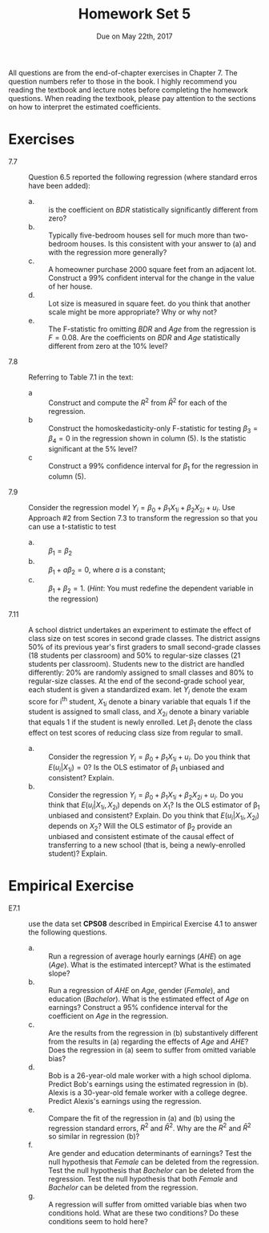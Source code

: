 #+TITLE: Homework Set 5
#+AUTHOR:
#+DATE: Due on May 22th, 2017
#+OPTIONS: toc:nil H:1 num:0
#+LATEX_CLASS: article
#+LATEX_CLASS_OPTIONS: [a4paper,11pt]
#+LATEX_HEADER: \usepackage[margin=1.2in]{geometry}
#+LATEX_HEADER: \usepackage{setspace}
#+LATEX_HEADER: \singlespacing
#+LATEX_HEADER: \usepackage{parskip}
#+LATEX_HEADER: \usepackage{amsthm}
#+LATEX_HEADER: \usepackage{mathtools}
#+LATEX_HEADER: \newcommand{\dx}{\mathrm{d}}
#+LATEX_HEADER: \newcommand{\var}{\mathrm{var}}
#+LATEX_HEADER: \newcommand{\cov}{\mathrm{cov}}
#+LATEX_HEADER: \newcommand{\corr}{\mathrm{corr}}
#+LATEX_HEADER: \newcommand{\pr}{\mathrm{Pr}}

All questions are from the end-of-chapter exercises in Chapter 7. The question
numbers refer to those in the book. I highly recommend you reading the
textbook and lecture notes before completing the homework
questions. When reading the textbook, please pay attention to the
sections on how to interpret the estimated coefficients.

* Exercises

- 7.7 :: Question 6.5 reported the following regression (where
         standard erros have been added): 
         \begin{equation*}
         \begin{split}
         \widehat{Price} &= \underset{(23.9)}{119.2} + \underset{(2.61)}{0.485}BDR + \underset{(8.94)}{23.4}Bath + \underset{(0.011)}{0.156} Hsize + \underset{(0.00048)}{0.002}Lsize \\
         &+ \underset{(0.311)}{0.090} Age - \underset{(10.5)}{48.8}Poor,\, \bar{R}^2 = 0.72,\, SER = 41.5
         \end{split}
         \end{equation*}
  - a. :: is the coefficient on $BDR$ statistically significantly
          different from zero?
  - b. :: Typically five-bedroom houses sell for much more than
          two-bedroom houses. Is this consistent with your answer to
          (a) and with the regression more generally?
  - c. :: A homeowner purchase 2000 square feet from an adjacent
          lot. Construct a 99% confident interval for the change in
          the value of her house.
  - d. :: Lot size is measured in square feet. do you think that
          another scale might be more appropriate? Why or why not?
  - e. :: The F-statistic fro omitting $BDR$ and $Age$ from the
          regression is $F = 0.08$. Are the coefficients on $BDR$ and
          $Age$ statistically different from zero at the 10% level?

\vspace{0.5cm}

- 7.8 :: Referring to Table 7.1 in the text:
  - a :: Construct and compute the $R^2$ from $\bar{R}^2$ for each of
         the regression.
  - b :: Construct the homoskedasticity-only F-statistic for testing
         $\beta_3 = \beta_4 = 0$ in the regression shown in column
         (5). Is the statistic significant at the 5% level?
  - c :: Construct a 99% confidence interval for $\beta_1$ for the
         regression in column (5). 

\vspace{0.5cm}

- 7.9 :: Consider the regression model $Y_i = \beta_0 + \beta_1
         X_{1i} + \beta_2 X_{2i} + u_i$. Use Approach #2 from Section
         7.3 to transform the regression so that you can use a
         t-statistic to test
  - a. :: $\beta_1 = \beta_2$
  - b. :: $\beta_1 + a\beta_2 = 0$, where $a$ is a constant;
  - c. :: $\beta_1 + \beta_2 = 1$. (/Hint/: You must redefine the
          dependent variable in the regression)

\vspace{0.5cm}

- 7.11 :: A school district undertakes an experiment to estimate the
          effect of class size on test scores in second grade
          classes. The district assigns 50% of its previous year's
          first graders to small second-grade classes (18 students per
          classroom) and 50% to regular-size classes (21 students per
          classroom). Students new to the district are handled
          differently: 20% are randomly assigned to small classes and
          80% to regular-size classes. At the end of the second-grade
          school year, each student is given a standardized exam. let
          $Y_i$ denote the exam score for i^{th} student, $X_{1i}$
          denote a binary variable that equals 1 if the student is
          assigned to small class, and $X_{2i}$ denote a binary
          variable that equals 1 if the student is newly enrolled. Let
          $\beta_1$ denote the class effect on test scores of reducing
          class size from regular to small.
  - a. :: Consider the regression $Y_i = \beta_0 + \beta_1 X_{1i} +
          u_i$. Do you think that $E(u_i | X_{1i}) = 0$? Is the OLS
          estimator of $\beta_1$ unbiased and consistent? Explain.
  - b. :: Consider the regression $Y_i = \beta_0 + \beta_1 X_{1i} +
          \beta_2 X_{2i} + u_i$. Do you think that $E(u_i | X_{1i},
          X_{2i})$ depends on $X_1$? Is the OLS estimator of \beta_1
          unbiased and consistent? Explain. Do you think that $E(u_i |
          X_{1i}, X_{2i})$ depends on $X_2$? Will the OLS estimator of
          \beta_2 provide an unbiased and consistent estimate of the
          causal effect of transferring to a new school (that is,
          being a newly-enrolled student)? Explain.

* Empirical Exercise
- E7.1 :: use the data set *CPS08* described in Empirical Exercise 4.1
          to answer the following questions.
  - a. :: Run a regression of average hourly earnings (/AHE/) on age
          (/Age/). What is the estimated intercept? What is the
          estimated slope?
  - b. :: Run a regression of /AHE/ on /Age/, gender (/Female/), and
          education (/Bachelor/). What is the estimated effect of
          /Age/ on earnings? Construct a 95% confidence interval for
          the coefficient on /Age/ in the regression.
  - c. :: Are the results from the regression in (b) substantively
          different from the results in (a) regarding the effects of
          /Age/ and /AHE/? Does the regression in (a) seem to suffer
          from omitted variable bias?
  - d. :: Bob is a 26-year-old male worker with a high school
          diploma. Predict Bob's earnings using the estimated
          regression in (b). Alexis is a 30-year-old female worker
          with a college degree. Predict Alexis's earnings using the regression.
  - e. :: Compare the fit of the regression in (a) and (b) using the
          regression standard errors, $R^2$ and $\bar{R}^2$. Why are
          the $R^2$ and $\bar{R}^2$ so similar in regression (b)?
  - f. :: Are gender and education determinants of earnings? Test the
          null hypothesis that /Female/ can be deleted from the
          regression. Test the null hypothesis that /Bachelor/ can be
          deleted from the regression. Test the null hypothesis that
          both /Female/ and /Bachelor/ can be deleted from the
          regression.
  - g. :: A regression will suffer from omitted variable bias when two
          conditions hold. What are these two conditions? Do these
          conditions seem to hold here? 
